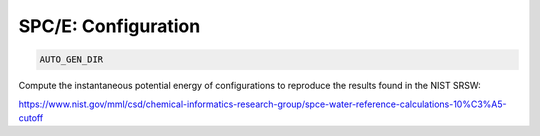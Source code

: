SPC/E: Configuration
**************************************************************************************

.. code-block:: bash

    AUTO_GEN_DIR

Compute the instantaneous potential energy of configurations to reproduce the results found in the NIST SRSW:

https://www.nist.gov/mml/csd/chemical-informatics-research-group/spce-water-reference-calculations-10%C3%A5-cutoff
